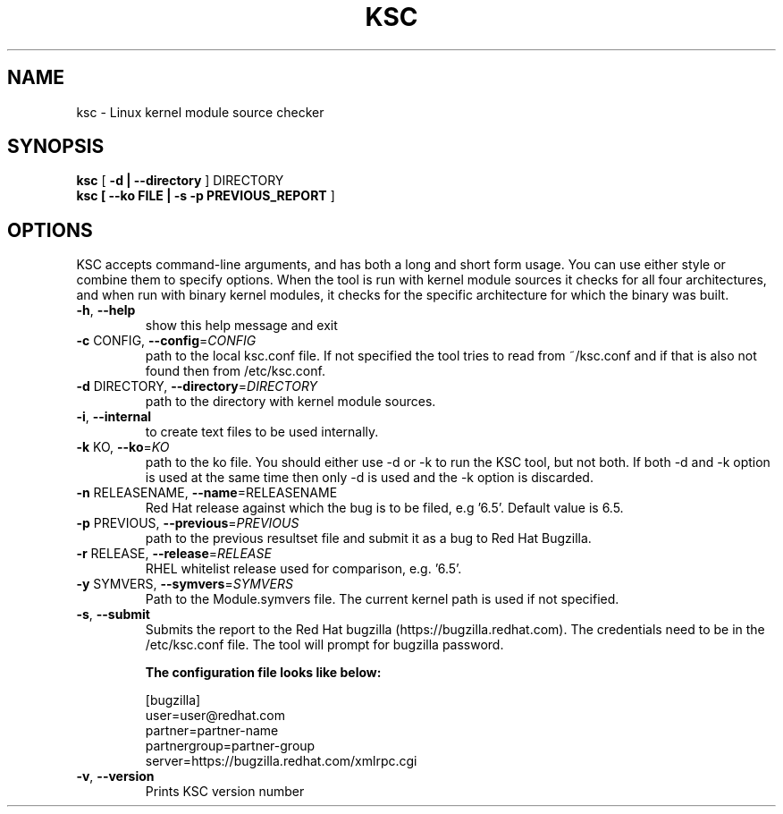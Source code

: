 .TH KSC "1" "December 2017" "ksc - Version 0.11.0" "User Commands"
.SH NAME
ksc \- Linux kernel module source checker
.SH SYNOPSIS
.B ksc
[\fB -d | --directory \fR] DIRECTORY
.TP
.B ksc [\fB --ko FILE | -s -p PREVIOUS_REPORT \fR]
.SH OPTIONS
KSC  accepts command-line arguments, and has both a long and short form usage. 
You can use either style or combine them to specify options. When the tool is 
run with kernel module sources it checks for all four architectures, and when 
run with binary kernel modules, it checks for the specific architecture for which 
the binary was built.


.TP
\fB\-h\fR, \fB\-\-help\fR
show this help message and exit
.TP
\fB\-c\fR CONFIG, \fB\-\-config\fR=\fICONFIG\fR
path to the local ksc.conf file. If not specified the tool tries to read from
~/ksc.conf and if that is also not found then from /etc/ksc.conf.
.TP
\fB\-d\fR DIRECTORY, \fB\-\-directory\fR=\fIDIRECTORY\fR
path to the directory with kernel module sources.
.TP
\fB\-i\fR, \fB\-\-internal\fR
to create text files to be used internally.
.TP
\fB\-k\fR KO, \fB\-\-ko\fR=\fIKO\fR
path to the ko file.
You should either  use -d or -k to run the KSC tool, but not both.
If both -d and -k option is used at the same time then only -d is used and the -k option is discarded.
.TP
\fB\-n\fR RELEASENAME, \fB\-\-name\fR=\f\RELEASENAME\fR
Red Hat release against which the bug is to be filed, e.g '6.5'. Default value is 6.5.
.TP
\fB\-p\fR PREVIOUS, \fB\-\-previous\fR=\fIPREVIOUS\fR
path to the previous resultset file and submit it as a bug to Red Hat Bugzilla.
.TP
\fB\-r\fR RELEASE, \fB\-\-release\fR=\fIRELEASE\fR
RHEL whitelist release used for comparison, e.g. '6.5'.
.TP
\fB\-y\fR SYMVERS, \fB\-\-symvers\fR=\fISYMVERS\fR
Path to the Module.symvers file. The current kernel path is used if not specified.
.TP
\fB\-s\fR, \fB\-\-submit\fR
Submits the report to the Red Hat bugzilla (https://bugzilla.redhat.com).
The credentials need to be in the /etc/ksc.conf file. The tool will prompt
for bugzilla password.
.br 
.IP
.B The configuration file looks like below:
.IP
.br 
[bugzilla]
.br 
user=user@redhat.com
.br 
partner=partner\-name
.br 
partnergroup=partner\-group
.br 
server=https://bugzilla.redhat.com/xmlrpc.cgi
.TP
\fB\-v\fR, \fB\-\-version\fR
Prints KSC version number

